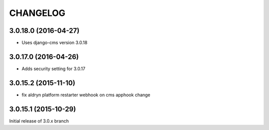 CHANGELOG
=========

3.0.18.0 (2016-04-27)
---------------------

* Uses django-cms version 3.0.18

3.0.17.0 (2016-04-26)
---------------------

* Adds security setting for 3.0.17


.. == other releases ==


3.0.15.2 (2015-11-10)
---------------------

* fix aldryn platform restarter webhook on cms apphook change


3.0.15.1 (2015-10-29)
---------------------

Initial release of 3.0.x branch

